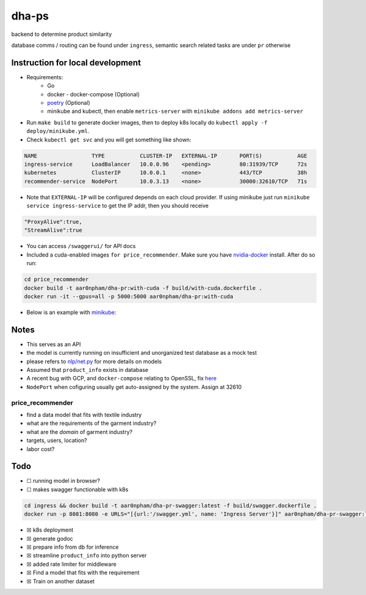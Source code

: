 dha-ps
======

|CircleCI| |Go Report Card| |PkgGoDev|

backend to determine product similarity

database comms / routing can be found under ``ingress``, semantic search
related tasks are under ``pr`` otherwise

Instruction for local development
---------------------------------

- Requirements:
    * Go
    * docker - docker-compose (Optional)
    * `poetry <https://python-poetry.org/docs/>`_ (Optional)
    * minikube and kubectl, then enable ``metrics-server`` with ``minikube addons add metrics-server``

-  Run ``make build`` to generate docker images, then to deploy k8s locally do ``kubectl apply -f deploy/minikube.yml``.
-  Check ``kubectl get svc`` and you will get something like shown:

.. code-block:: sh

    NAME                 TYPE           CLUSTER-IP   EXTERNAL-IP       PORT(S)           AGE
    ingress-service      LoadBalancer   10.0.0.96    <pending>         80:31939/TCP      72s
    kubernetes           ClusterIP      10.0.0.1     <none>            443/TCP           38h
    recommender-service  NodePort       10.0.3.13    <none>            30000:32610/TCP   71s

-  Note that ``EXTERNAL-IP`` will be configured depends on each cloud provider. If using minikube just run ``minikube service ingress-service`` to get the IP addr, then you should receive


.. code-block:: json

    "ProxyAlive":true,
    "StreamAlive":true

-  You can access ``/swaggerui/`` for API docs
-  Included a cuda-enabled images ``for price_recommender``.  Make sure you have nvidia-docker_ install. After do so run:

.. code-block:: sh
    
    cd price_recommender 
    docker build -t aar0npham/dha-pr:with-cuda -f build/with-cuda.dockerfile .
    docker run -it --gpus=all -p 5000:5000 aar0npham/dha-pr:with-cuda

- Below is an example with `minikube`_:

.. figure:: deploy/minikube.gif
   :alt: minikube example

Notes
-----
-  This serves as an API
-  the model is currently running on insufficient and unorganized test
   database as a mock test
-  please refers to `nlp/net.py`_ for more details on models
-  Assumed that ``product_info`` exists in database
-  A recent bug with GCP, and ``docker-compose`` relating to OpenSSL, fix here_
- ``NodePort`` when cofiguring usually get auto-assigned by the system. Assign at 32610

price_recommender
~~~~~~~~~~~~~~~~~
-  find a data model that fits with textile industry
-  what are the requirements of the garment industry?
-  what are the *domain* of garment industry?
-  targets, users, location?
-  labor cost?

Todo
----

-  ☐ running model in browser?
-  ☐ makes swagger functionable with k8s
    
.. code-block:: sh

    cd ingress && docker build -t aar0npham/dha-pr-swagger:latest -f build/swagger.dockerfile .
    docker run -p 8081:8080 -e URLS="[{url:'/swagger.yml', name: 'Ingress Server'}]" aar0npham/dha-pr-swagger:latest

-  ☒ k8s deployment
-  ☒ generate godoc
-  ☒ prepare info from db for inference
-  ☒ streamline ``product_info`` into python server
-  ☒ added rate limiter for middleware
-  ☒ Find a model that fits with the requirement
-  ☒ Train on another dataset

.. _minikube: image:: https://asciinema.org/a/8rztottpt8A58y2NtGUIhRERs.svg
   :target: https://asciinema.org/a/8rztottpt8A58y2NtGUIhRERs

.. _nvidia-docker: https://github.com/NVIDIA/nvidia-docker

.. _here: https://github.com/openssl/openssl/issues/5845#issuecomment-378601109

.. _nlp/net.py: price_recommender/nlp/net.py

.. |CircleCI| image:: https://circleci.com/gh/aarnphm/dha-ps/tree/master.svg?style=svg
   :target: https://circleci.com/gh/aarnphm/dha-ps

.. |PkgGoDev| image:: https://pkg.go.dev/badge/mod/github.com/aarnphm/dha-ps/ingress
   :target: https://pkg.go.dev/mod/github.com/aarnphm/dha-ps/ingress
   
.. |Go Report Card| image:: https://goreportcard.com/badge/github.com/aarnphm/dha-ps
   :target: https://goreportcard.com/report/github.com/aarnphm/dha-ps
